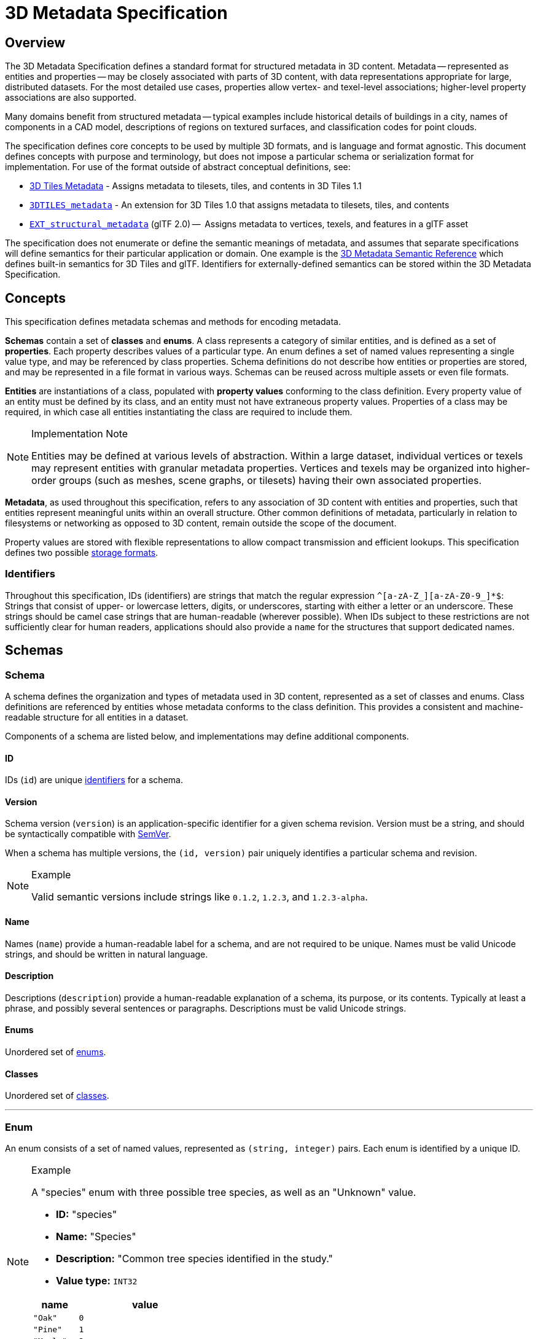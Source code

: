 
[#metadata-3d-metadata-specification]
= 3D Metadata Specification

// Definitions of the directory structure to ensure that relative
// links between ADOC files in sibling directories can be resolved.
ifdef::env-github[]
:url-specification: ../
:url-specification-metadata: {url-specification}Metadata/
:url-specification-metadata-semantics: {url-specification-metadata}Semantics/
endif::[]
ifndef::env-github[]
:url-specification:
:url-specification-metadata:
:url-specification-metadata-semantics:
endif::[]

[#metadata-overview]
== Overview

The 3D Metadata Specification defines a standard format for structured metadata in 3D content. Metadata -- represented as entities and properties -- may be closely associated with parts of 3D content, with data representations appropriate for large, distributed datasets. For the most detailed use cases, properties allow vertex- and texel-level associations; higher-level property associations are also supported.

Many domains benefit from structured metadata -- typical examples include historical details of buildings in a city, names of components in a CAD model, descriptions of regions on textured surfaces, and classification codes for point clouds.

The specification defines core concepts to be used by multiple 3D formats, and is language and format agnostic. This document defines concepts with purpose and terminology, but does not impose a particular schema or serialization format for implementation. For use of the format outside of abstract conceptual definitions, see:

* xref:{url-specification}README.adoc#core-metadata[3D Tiles Metadata] - Assigns metadata to tilesets, tiles, and contents in 3D Tiles 1.1
* link:https://github.com/CesiumGS/3d-tiles/tree/main/extensions/3DTILES_metadata[`3DTILES_metadata`] - An extension for 3D Tiles 1.0 that assigns metadata to tilesets, tiles, and contents
* https://github.com/CesiumGS/glTF/tree/3d-tiles-next/extensions/2.0/Vendor/EXT_structural_metadata[`EXT_structural_metadata`] (glTF 2.0) --  Assigns metadata to vertices, texels, and features in a glTF asset

The specification does not enumerate or define the semantic meanings of metadata, and assumes that separate specifications will define semantics for their particular application or domain. One example is the xref:{url-specification-metadata-semantics}README.adoc#metadata-semantics-3d-metadata-semantic-reference[3D Metadata Semantic Reference] which defines built-in semantics for 3D Tiles and glTF. Identifiers for externally-defined semantics can be stored within the 3D Metadata Specification.

[#metadata-concepts]
== Concepts

This specification defines metadata schemas and methods for encoding metadata.

*Schemas* contain a set of *classes* and *enums*. A class represents a category of similar entities, and is defined as a set of *properties*. Each property describes values of a particular type. An enum defines a set of named values representing a single value type, and may be referenced by class properties. Schema definitions do not describe how entities or properties are stored, and may be represented in a file format in various ways. Schemas can be reused across multiple assets or even file formats.

*Entities* are instantiations of a class, populated with *property values* conforming to the class definition. Every property value of an entity must be defined by its class, and an entity must not have extraneous property values. Properties of a class may be required, in which case all entities instantiating the class are required to include them.

[NOTE]
.Implementation Note
====
Entities may be defined at various levels of abstraction. Within a large dataset, individual vertices or texels may represent entities with granular metadata properties. Vertices and texels may be organized into higher-order groups (such as meshes, scene graphs, or tilesets) having their own associated properties.
====

*Metadata*, as used throughout this specification, refers to any association of 3D content with entities and properties, such that entities represent meaningful units within an overall structure. Other common definitions of metadata, particularly in relation to filesystems or networking as opposed to 3D content, remain outside the scope of the document.

Property values are stored with flexible representations to allow compact transmission and efficient lookups. This specification defines two possible <<metadata-storage-formats,storage formats>>.


[#metadata-identifiers]
=== Identifiers

Throughout this specification, IDs (identifiers) are strings that match the regular expression `+^[a-zA-Z_][a-zA-Z0-9_]*$+`: Strings that consist of upper- or lowercase letters, digits, or underscores, starting with either a letter or an underscore. These strings should be camel case strings that are human-readable (wherever possible). When IDs subject to these restrictions are not sufficiently clear for human readers, applications should also provide a `name` for the structures that support dedicated names.

[#metadata-schemas]
== Schemas

[#metadata-schema]
=== Schema

A schema defines the organization and types of metadata used in 3D content, represented as a set of classes and enums. Class definitions are referenced by entities whose metadata conforms to the class definition. This provides a consistent and machine-readable structure for all entities in a dataset.

Components of a schema are listed below, and implementations may define additional components.

[#metadata-id]
==== ID

IDs (`id`) are unique <<metadata-identifiers,identifiers>> for a schema.

[#metadata-version]
==== Version

Schema version (`version`) is an application-specific identifier for a given schema revision. Version must be a string, and should be syntactically compatible with https://semver.org/[SemVer].

When a schema has multiple versions, the `(id, version)` pair uniquely identifies a particular schema and revision.

[NOTE]
.Example
====
Valid semantic versions include strings like `0.1.2`, `1.2.3`, and `1.2.3-alpha`.
====

[#metadata-name]
==== Name

Names (`name`) provide a human-readable label for a schema, and are not required to be unique. Names must be valid Unicode strings, and should be written in natural language.

[#metadata-description]
==== Description

Descriptions (`description`) provide a human-readable explanation of a schema, its purpose, or its contents. Typically at least a phrase, and possibly several sentences or paragraphs. Descriptions must be valid Unicode strings.

[#metadata-enums]
==== Enums

Unordered set of <<metadata-enum,enums>>.

[#metadata-classes]
==== Classes

Unordered set of <<metadata-class,classes>>.

'''

[#metadata-enum]
=== Enum

An enum consists of a set of named values, represented as `(string, integer)` pairs. Each enum is identified by a unique ID.

[NOTE]
.Example
====
A "species" enum with three possible tree species, as well as an "Unknown" value.

* *ID:* "species"
* *Name:* "Species"
* *Description:* "Common tree species identified in the study."
* *Value type:* `INT32`

[cols="1,3"]
|===
| name | value

| `"Oak"`
| `0`

| `"Pine"`
| `1`

| `"Maple"`
| `2`

| `"Unknown"`
| `-1`
|===
====

[#metadata-id-1]
==== ID

IDs (`id`) are unique <<metadata-identifiers,identifiers>> for an enum within a schema.

[#metadata-name-1]
==== Name

Names (`name`) provide a human-readable label for an enum, and are not required to be unique within a schema. Names must be valid Unicode strings, and should be written in natural language.

[#metadata-description-1]
==== Description

Descriptions (`description`) provide a human-readable explanation of an enum, its purpose, or its contents. Typically at least a phrase, and possibly several sentences or paragraphs. Descriptions must be valid Unicode strings.

[#metadata-values]
==== Values

An enum consists of a set of named values, represented as `(string, integer)` pairs. The following enum value types are supported: `INT8`, `UINT8`, `INT16`, `UINT16`, `INT32`, `UINT32`, `INT64`, and `UINT64`. See the <<metadata-component-type,Component Type>> section for definitions of each. Smaller enum types limit the range of possible enum values, and allow more efficient binary encoding. Duplicate names or values within the same enum are not allowed.

'''

[#metadata-class]
=== Class

Classes represent categories of similar entities, and are defined by a collection of one or more properties shared by the entities of a class. Each class has a unique ID within the schema, and each property has a unique ID within the class, to be used for references within the schema and externally.

[#metadata-id-2]
==== ID

IDs (`id`) are unique <<metadata-identifiers,identifiers>> for a class within a schema.

[#metadata-name-2]
==== Name

Names (`name`) provide a human-readable label for a class, and are not required to be unique within a schema. Names must be valid Unicode strings, and should be written in natural language.

[#metadata-description-2]
==== Description

Descriptions (`description`) provide a human-readable explanation of a class, its purpose, or its contents. Typically at least a phrase, and possibly several sentences or paragraphs. Descriptions must be valid Unicode strings.

[#metadata-properties]
==== Properties

Unordered set of <<metadata-property,properties>>.

'''

[#metadata-property]
=== Property

[#metadata-overview-1]
==== Overview

Properties describe the type and structure of values that may be associated with entities of a class. Entities may omit values for a property, unless the property is required. Entities must not contain values other than those defined by the properties of their class.

[NOTE]
.Example
====
The following example shows the basics of how classes describe the types of metadata. A `building` class describes the heights of various buildings in a dataset. Likewise, the `tree` class describes trees that have a height, species, and leaf color.

*building*

[cols="1,1,1"]
|===
| property | type | componentType

| height
| `SCALAR`
| `FLOAT32`
|===

*tree*

[cols="1,1,1,1"]
|===
| property | type | componentType | enumType

| height
| `SCALAR`
| `FLOAT32`
|

| species
| `ENUM`
|
| `species`

| leafColor
| `STRING`
|
|
|===
====

[#metadata-id-3]
==== ID

IDs (`id`) are unique <<metadata-identifiers,identifiers>> for a property within a class.

[#metadata-name-3]
==== Name

Names (`name`) provide a human-readable label for a property, and must be unique to a property within a class. Names must be valid Unicode strings, and should be written in natural language. Property names do not have inherent meaning; to provide such a meaning, a property must also define a <<metadata-semantic,semantic>>.

[NOTE]
.Example
====
A typical ID / Name pair, in English, would be `localTemperature` and `"Local Temperature"`. In Japanese, the name might be represented as "きおん". Because IDs are restricted to <<metadata-identifiers,identifiers>>, use of helpful property names is essential for clarity in many languages.
====

[#metadata-description-3]
==== Description

Descriptions (`description`) provide a human-readable explanation of a property, its purpose, or its contents. Typically at least a phrase, and possibly several sentences or paragraphs. Descriptions must be valid Unicode strings. To provide a machine-readable semantic meaning, a property must also define a <<metadata-semantic,semantic>>.

[#metadata-semantic]
==== Semantic

Property IDs, names, and descriptions do not have an inherent meaning. To provide a machine-readable meaning, properties may be assigned a semantic identifier string (`semantic`), indicating how the property's content should be interpreted. Semantic identifiers may be defined by the xref:{url-specification-metadata-semantics}README.adoc#metadata-semantics-3d-metadata-semantic-reference[3D Metadata Semantic Reference] or by external semantic references, and may be application-specific. Identifiers should be uppercase, with underscores as word separators.

[NOTE]
.Example
====
Semantic definitions might include temperature in degrees Celsius (e.g. `TEMPERATURE_DEGREES_CELSIUS`), time in milliseconds (e.g. `TIME_MILLISECONDS`), or mean squared error (e.g. `MEAN_SQUARED_ERROR`). These examples are only illustrative.
====

[#metadata-type]
==== Type

A property's type (`type`) describes the structure of the value given for each entity.

[cols="1,3"]
|===
| name | type

| SCALAR
| Single numeric component

| VEC2
| Fixed-length vector with two (2) numeric components

| VEC3
| Fixed-length vector with three (3) numeric components

| VEC4
| Fixed-length vector with four (4) numeric components

| MAT2
| 2x2 matrix with numeric components

| MAT3
| 3x3 matrix with numeric components

| MAT4
| 4x4 matrix with numeric components

| STRING
| A sequence of characters

| BOOLEAN
| True or false

| ENUM
| An enumerated type
|===

[#metadata-component-type]
==== Component Type

Scalar, vector, and matrix types comprise of numeric components. Each component is an instance of the property's component type (`componentType`), with the following component types supported:

[cols="1,4"]
|===
| name | componentType

| INT8
| Signed integer in the range `[-128, 127]`

| UINT8
| Unsigned integer in the range `[0, 255]`

| INT16
| Signed integer in the range `[-32768, 32767]`

| UINT16
| Unsigned integer in the range `[0, 65535]`

| INT32
| Signed integer in the range `[-2147483648, 2147483647]`

| UINT32
| Unsigned integer in the range `[0, 4294967295]`

| INT64
| Signed integer in the range `[-9223372036854775808, 9223372036854775807]`

| UINT64
| Unsigned integer in the range `[0, 18446744073709551615]`

| FLOAT32
| A number that can be represented as a 32-bit IEEE floating point number

| FLOAT64
| A number that can be represented as a 64-bit IEEE floating point number
|===

Floating-point properties (`FLOAT32` and `FLOAT64`) must not include values `NaN`, `+Infinity`, or `-Infinity`.

[NOTE]
.Implementation Note
====
Developers of authoring tools should be aware that many JSON implementations support only numeric values that can be represented as IEEE-754 double precision floating point numbers. Floating point numbers should be representable as double precision IEEE-754 floats when encoded in JSON. When those numbers represent property values (such as `noData`, `min`, or `max`) having lower precision (e.g. single-precision float, 8-bit integer, or 16-bit integer), the values should be rounded to the same precision in JSON to avoid any potential mismatches. Numeric property values encoded in binary storage are unaffected by these limitations of JSON implementations.
====

[#metadata-enum-type]
==== Enum Type

<<metadata-enums,Enum properties>> are denoted by `ENUM`. An enum property must additionally provide the ID of the specific enum it uses, referred to as its enum type (`enumType`).

[#metadata-arrays]
==== Arrays

A property can be declared to be a fixed- and variable-length array, consisting of elements of the given type. For fixed-length arrays, a count (`count`) denotes the number of elements in each array, and must be greater than or equal to 2. Variable-length arrays do not define a count and may have any length, including zero.

[#metadata-normalized-values]
==== Normalized Values

Normalized properties (`normalized`) provide a compact alternative to larger floating-point types. Normalized values are stored as integers, but when accessed are transformed to floating-point according to the following equations:

[cols="1,3,3"]
|===
| componentType | int to float | float to int

| INT8
| `f = max(i / 127.0, -1.0)`
| `i = round(f * 127.0)`

| UINT8
| `f = i / 255.0`
| `i = round(f * 255.0)`

| INT16
| `f = max(i / 32767.0, -1.0)`
| `i = round(f * 32767.0)`

| UINT16
| `f = i / 65535.0`
| `i = round(f * 65535.0)`

| INT32
| `f = max(i / 2147483647.0, -1.0)`
| `i = round(f * 2147483647.0)`

| UINT32
| `f = i / 4294967295.0`
| `i = round(f * 4294967295.0)`

| INT64
| `f = max(i / 9223372036854775807.0, -1.0)`
| `i = round(f * 9223372036854775807.0)`

| UINT64
| `f = i / 18446744073709551615.0`
| `i = round(f * 18446744073709551615.0)`
|===

`normalized` is only applicable to scalar, vector, and matrix types with integer component types.

[NOTE]
.Implementation Note
====
Depending on the implementation and the chosen integer type, there may be some loss of precision in values after denormalization. For example, if the implementation uses 32-bit floating point variables to represent the value of a normalized 32-bit integer, there are only 23 bits in the mantissa of the float, and lower bits will be truncated by denormalization. Client implementations should use higher precision floats when appropriate for correctly representing the result.
====

[#metadata-offset-and-scale]
==== Offset and Scale

A property may declare an offset (`offset`) and scale (`scale`) to apply to property values. This is useful when mapping property values to a different range.

The `offset` and `scale` can be defined for types that either have a floating-point `componentType`, or when `normalized` is set to `true`. This applies to `SCALAR`, `VECN`, and `MATN` types, and to fixed-length arrays of these types. The structure of `offset` and `scale` is explained in the <<metadata-property-values-structure,Property Values Structure>> section.

The following equation is used to transform the original property value into the actual value that is used by the client:

`transformedValue = offset + scale * normalize(value)`

These operations are applied component-wise, both for array elements and for vector and matrix components.

The transformation that is described here allows arbitrary source value ranges to be mapped to arbitrary target value ranges, by first computing the `float` value for the original `normalized` value, and then mapping that floating point range to the desired target range.

[NOTE]
.Implementation Note
====
The result of transforming a `normalized` integer value into a floating point value may be lossy, as described in the <<metadata-normalized-values,section about Normalized Values>>. Depending on the range of property values, the values of `offset` and `scale`, and the floating point precision that is used in the client implementation, the computation may cause low-significance bits to be truncated from the final result. Client implementations should retain as much precision as reasonably possible.
====

When the `offset` for a property is not given, then is is assumed to be `0` for each component of the respective type. When the `scale` value of a property is not given, then it is assumed to be `1` for each component of the respective type. _Instances_ of the class that defines the respective property can override the offset- and scale factors, to account for the actual range of property values that are provided by the instance.

[#metadata-minimum-and-maximum-values]
==== Minimum and Maximum Values

Properties may specify a minimum (`min`) and maximum (`max`) value. Minimum and maximum values represent component-wise bounds of the valid range of values for a property. Both values are _inclusive_, meaning that they denote the smallest and largest allowed value, respectively.

The `min` and `max` value can be defined for `SCALAR`, `VECN`, and `MATN` types with numeric component types, and for fixed-length arrays of these types. The structure of `min` and `max` is explained in the <<metadata-property-values-structure,Property Values Structure>> section.

For properties that are `normalized`, the component type of `min` and `max` is a floating point type. Their values represent the bounds of the final, transformed property values. This includes the normalization and `offset`- or `scale` computations, as well as other transforms or constraints that are not part of the class definition itself: A `normalized` unsigned value is in the range [0.0, 1.0] after the normalization has been applied, but [`min`, `max`] may specify a different value range.

For all other properties, the component type of `min` and `max` matches the `componentType` of the property, and the values are the bounds of the original property values.

[NOTE]
.Example
====
A property storing GPS coordinates might define a range of `[-180, 180]` degrees for longitude values and `[-90, 90]` degrees for latitude values.
====

Property values outside the `[minimum, maximum]` range are not allowed, with the exception of `noData` values.

[#metadata-required-properties-no-data-values-and-default-values]
==== Required Properties, No Data Values, and Default Values

When associated property values must exist for all entities of a class, a property is considered required (`required`).

Individual elements in an array or individual components in a vector or matrix cannot be marked as required; only the property itself can be marked as required.

Properties may optionally specify a No Data value (`noData`, or "sentinel value") to be used when property values do not exist. A `noData` value may be provided for any `type` except `BOOLEAN`. For `ENUM` types, a `noData` value should contain the name of the enum value as a string, rather than its integer value. The structure of the `noData` value is explained in the <<metadata-property-values-structure,Property Values Structure>> section.

A `noData` value is especially useful when only some entities in a property table are missing property values (see <<metadata-binary-table-format,Binary Table Format>>). Otherwise if all entities are missing property values the column may be omitted from the table and a `noData` value need not be provided. Entities encoded in the <<metadata-json-format,JSON Format>> may omit the property instead of providing a `noData` value. `noData` values and omitted properties are functionally equivalent.

A default value (`default`) may be provided for missing property values. For `ENUM` types, a `default` value should contain the name of the enum value as a string, rather than its integer value. For all other cases, the structure of the `default` value is explained in the <<metadata-property-values-structure,Property Values Structure>> section.

If a default value is not provided, the behavior when encountering missing property values is implementation-defined.

[NOTE]
.Example
====
In the example below, a "tree" class is defined with `noData` indicating a specific enum value to be interpreted as missing data.

[cols="1,1,1,1"]
|===
| property | componentType | required | noData

| height
| `FLOAT32`
| Yes
|

| species
| `ENUM`
|
| `"Unknown"`

| leafColor
| `STRING`
| Yes
|
|===
====

[#metadata-property-values-structure]
==== Property Values Structure

Property values that appear as part of the class definition are the offset, scale, minimum, maximum, default values and no-data values. The structure of these values inside the class definition depends on the type of the property. For `SCALAR` (non-array) types, they are single values. For all other cases, they are arrays:

* For `SCALAR` array types with fixed length `count`, they are arrays with length `count`.
* For `VECN` types, they are arrays, with length `N`.
* For `MATN` types, they are arrays, with length `N * N`.
* For `VECN` array types with fixed length `count`, they are arrays with length `count`, where each array element is itself an array of length `N`
* For `MATN` array types with fixed length `count`, they are arrays with length `count`, where each array element is itself an array of length `N * N`.

For `noData` values and numeric values that are not `normalized`, the type of the innermost elements of these arrays corresponds to the `componentType`. For numeric values that are `normalized`, the innermost elements are floating-point values.

[#metadata-storage-formats]
== Storage Formats

[#metadata-overview-2]
=== Overview

Schemas provide templates for entities, but creating an entity requires specific property values and storage. This section covers two storage formats for entity metadata:

* *Binary Table Format* - property values are stored in parallel 1D arrays, encoded as binary data
* *JSON Format* - property values are stored in key/value dictionaries, encoded as JSON objects

Both formats are suitable for general purpose metadata storage. Binary formats may be preferable for larger quantities of metadata.

Additional serialization methods may be defined outside of this specification. For example, property values could be stored in texture channels or retrieved from a REST API as XML data.

[NOTE]
.Implementation Note
====
Any specification that references 3D Metadata must state explicitly which storage formats are supported, or define its own serialization. For example, the https://github.com/CesiumGS/glTF/tree/3d-tiles-next/extensions/2.0/Vendor/EXT_structural_metadata[`EXT_structural_metadata`] glTF extension implements the binary table format described below, and defines an additional image-based format for per-texel metadata.
====

[#metadata-binary-table-format]
=== Binary Table Format

[#metadata-overview-3]
==== Overview

The binary table format is similar to a database table where entities are rows and properties are columns. Each column represents one of the properties of the class. Each row represents a single entity conforming to the class.

.Illustration of metadata that can be stored in a table
image::figures/table-format.png[Table Format]

The rows of a table are addressed by an integer index called an *entity ID*. Entity IDs are always numbered `+0, 1, ..., N - 1+` where `N` is the number of rows in the table.

Property values are stored in parallel arrays called *property arrays*, one per column. Each property array stores values for a single property. The `i-th` value of each property array is the value of that property for the entity with an entity ID of `i`.

Binary encoding is efficient for runtime use, and scalable to large quantities of metadata. Because property arrays contain elements of a single type, bitstreams may be tightly packed or may use compression methods appropriate for a particular data type.

Property values are binary-encoded according to their data type, in little-endian format. Values are tightly packed: there is no padding between values.

[#metadata-scalars]
==== Scalars

A scalar value is encoded based on the `componentType`. Multiple values are packed tightly in the same buffer. The following data types are supported:

[cols="1,4"]
|===
| Name | Description

| INT8
| 8-bit two's complement signed integer

| UINT8
| 8-bit unsigned integer

| INT16
| 16-bit two's complement signed integer

| UINT16
| 16-bit unsigned integer

| INT32
| 32-bit two's complement signed integer

| UINT32
| 32-bit unsigned integer

| INT64
| 64-bit two's complement signed integer

| UINT64
| 64-bit unsigned integer

| FLOAT32
| 32-bit IEEE floating point number

| FLOAT64
| 64-bit IEEE floating point number
|===

[#metadata-vectors]
==== Vectors

Vector components are tightly packed and encoded based on the `componentType`.

[#metadata-matrices]
==== Matrices

Matrix components are tightly packed in column-major order and encoded based on the `componentType`.

[#metadata-booleans]
==== Booleans

A boolean value is encoded as a single bit, either 0 (`false`) or 1 (`true`). Multiple boolean values are packed tightly in the same buffer. These buffers of tightly-packed bits are sometimes referred to as bitstreams.

For a table with `N` rows, the buffer that stores these boolean values will consist of `ceil(N / 8)` bytes. When `N` is not divisible by 8, then the unused bits of the last byte of this buffer must be set to 0.

[NOTE]
.Implementation Note
====
Example accessing a boolean value for entity ID `i`.

[,js]
----
byteIndex = floor(i / 8)
bitIndex = i % 8
bitValue = (buffer[byteIndex] >> bitIndex) & 1
value = bitValue == 1
----
====

[#metadata-strings]
==== Strings

A string value is a UTF-8 encoded byte sequence. Multiple strings are packed tightly in the same buffer.

Because string lengths may vary, a *string offset* buffer is used to identify strings in the buffer. If there are `N` strings in the property array, the string offset buffer has `N + 1` elements. The first `N` of these point to the first byte of each string, while the last points to the byte immediately after the last string. The number of bytes in the `i-th` string is given by `stringOffset[i + 1] - stringOffset[i]`. UTF-8 encodes each character as 1-4 bytes, so string offsets do not necessarily represent the number of characters in the string.

The data type used for offsets is defined by a *string offset type*, which may be `UINT8`, `UINT16`, `UINT32`, or `UINT64`.

[NOTE]
.Example
====
Three UTF-8 strings, binary-encoded in a buffer.

.Data layout for the buffers storing string metadata
image::figures/unicode-strings.png[String property example]

====

[#metadata-enums-1]
==== Enums

Enums are encoded as integer values according to the enum value type (see <<metadata-enums,Enums>>). Any integer data type supported for <<metadata-scalars,Scalars>> may be used for enum values.

[#metadata-fixed-length-arrays]
==== Fixed-Length Arrays

A fixed-length array value is encoded as a tightly packed array of `count` elements, where each element is encoded according to the `type`.

[#metadata-variable-length-arrays]
==== Variable-Length Arrays

Variable-length arrays use an additional *array offset* buffer. The `i-th` value in the array offset buffer is an element index -- not a byte offset -- identifying the beginning of the `i-th` array. String values within an array may have inconsistent lengths, requiring both array offset and *string offset* buffers (see: <<metadata-strings,Strings>>).

The data type used for offsets is defined by an *array offset type*, which may be `UINT8`, `UINT16`, `UINT32`, or `UINT64`.

If there are `N` arrays in the property array, the array offset buffer has `N + 1` elements. The first `N` of these point to the first element of an array within the property array, or within a string offset buffer for string component types. The last value points to a (non-existent) element immediately following the last array element.

For each case below, the offset of an array element `i` within its binary storage is expressed in terms of entity ID `id` and element index `i`.

[cols="1,1,2"]
|===
| Type | Offset type | Offset

| `STRING`
| byte offset
| `stringOffset[arrayOffset[id] + i]`

| All other types
| array index
| `arrayOffset[id] + i`
|===

Each expression in the table above defines an index into the underlying property array. For a property array of `SCALAR` elements with `FLOAT32` component type, index `3` corresponds to byte offset `3 * sizeof(FLOAT32)`. For a property array of `VEC4` elements with `FLOAT32` component type, index `3` corresponds to byte offset `3 * 4 * sizeof(FLOAT32) = 48`. For an array of `BOOLEAN` elements, offset `3` would correspond to _bit_ offset `3`.

[NOTE]
.Example
====
Five variable-length arrays of UINT8 components, binary-encoded in a buffer. The associated property definition would be `type = "SCALAR"`, `componentType = "UINT8"`, and `array = true`.

.Data layout for the buffers storing string variable-length arrays
image::figures/array-of-ints.png[Variable-length array]
====

[NOTE]
.Example
====
Two variable-length arrays of strings, binary-encoded in a buffer. The associated property definition would be `type = "STRING"` and `array = true` (variable-length). Observe that the last element of the array offset buffer points to the last element of the string offset buffer. This is because the last valid string offset is the next-to-last element of the string offset buffer.

.Data layout for the buffers storing string variable-length arrays of strings
image::figures/array-of-strings.png[Variable-length array of string]
====

[#metadata-json-format]
=== JSON Format

[#metadata-overview-4]
==== Overview

JSON encoding is useful for storing a small number of entities in human readable form.

Each entity is represented as a JSON object with its `class` identified by a string ID. Property values are defined in a key/value `properties` dictionary, having property IDs as its keys. Property values are encoded as corresponding JSON types: numeric types are represented as `number`, booleans as `boolean`, strings as `string`, enums as `string`, vectors and matrices as `array` of `number`, and arrays as `array` of the containing type.

[NOTE]
.Example
====
The following example demonstrates usage for both fixed- and variable-length arrays:

_An enum, "basicEnum", composed of three `(name: value)` pairs:_

[cols="1,1"]
|===
| name | value

| `"Enum A"`
| `0`

| `"Enum B"`
| `1`

| `"Enum C"`
| `2`
|===

_A class, "basicClass", composed of ten properties. `stringArrayProperty` count is undefined and therefore variable-length._

// Carefully tweaked to fit the page in PDF output:
[cols="6,3,3,2,2,3,3"]
|===
| id | type | componentType | array | count | enumType | required

| floatProperty
| `SCALAR`
| `FLOAT64`
| `false`
|
|
| Yes

| integerProperty
| `SCALAR`
| `INT32`
| `false`
|
|
| Yes

| vectorProperty
| `VEC2`
| `FLOAT32`
| `false`
|
|
| Yes

| floatArrayProperty
| `SCALAR`
| `FLOAT32`
| `true`
| 3
|
| Yes

| vectorArrayProperty
| `VEC2`
| `FLOAT32`
| `true`
| 2
|
| Yes

| booleanProperty
| `BOOLEAN`
|
| `false`
|
|
| Yes

| stringProperty
| `STRING`
|
| `false`
|
|
| Yes

| enumProperty
| `ENUM`
|
| `false`
|
| `basicEnum`
| Yes

| stringArrayProperty
| `STRING`
|
| `true`
|
|
| Yes

| optionalProperty
| `STRING`
|
| `false`
|
|
|
|===

_A single entity encoded in JSON. Note that the optional property is omitted in this example._

[source,json]
----
{
  "entity": {
    "class": "basicClass",
    "properties": {
      "floatProperty": 1.5,
      "integerProperty": -90,
      "vectorProperty": [0.0, 1.0],
      "floatArrayProperty": [1.0, 0.5, -0.5],
      "vectorArrayProperty": [[0.0, 1.0], [1.0, 2.0]],
      "booleanProperty": true,
      "stringProperty": "x123",
      "enumProperty": "Enum B",
      "stringArrayProperty": ["abc", "12345", "おはようございます"]
    }
  }
}
----
====

[#metadata-scalars-1]
==== Scalars

All component types (`INT8`, `UINT8`, `INT16`, `UINT16`, `INT32`, `UINT32`, `INT64`, `UINT64`, `FLOAT32`, and `FLOAT64`) are encoded as JSON numbers. Floating point values must be representable as IEEE floating point numbers.

[NOTE]
.Implementation Note
====
For numeric types the size in bits is made explicit. Even though JSON only has a single `number` type for all integers and floating point numbers, the application that consumes the JSON may make a distinction. For example, C and C{pp} have several different integer types such as `uint8_t`, `uint32_t`. The application is responsible for interpreting the metadata using the type specified in the property definition.
====

[#metadata-vectors-1]
==== Vectors

Vectors are encoded as a JSON array of numbers.

[#metadata-matrices-1]
==== Matrices

Matrices are encoded as a JSON array of numbers in column-major order.

[#metadata-booleans-1]
==== Booleans

Booleans are encoded as a JSON boolean, either `true` or `false`.

[#metadata-strings-1]
==== Strings

Strings are encoded as JSON strings.

[#metadata-enums-2]
==== Enums

Enums are encoded as JSON strings using the name of the enum value rather than the integer value. Therefore the enum value type, if specified, is ignored for the JSON encoding.

[#metadata-arrays-1]
==== Arrays

Arrays are encoded as JSON arrays, where each element is encoded according to the `type`. When a count is specified, the length of the JSON array must match the count. Otherwise, for variable-length arrays, the JSON array may be any length, including zero-length.

